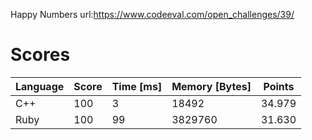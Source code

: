 Happy Numbers
url:https://www.codeeval.com/open_challenges/39/
* Scores
| Language | Score | Time [ms] | Memory [Bytes] | Points |
|----------+-------+-----------+----------------+--------|
| C++      |   100 |         3 |          18492 | 34.979 |
| Ruby     |   100 |        99 |        3829760 | 31.630 |
